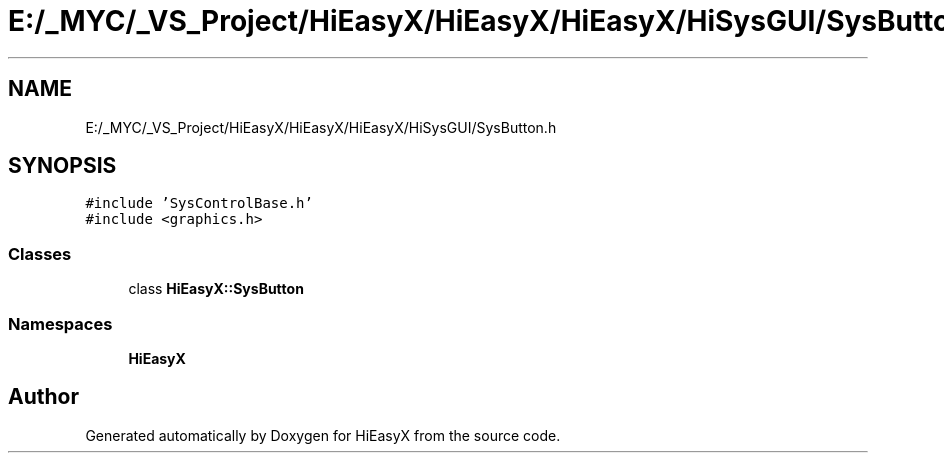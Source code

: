 .TH "E:/_MYC/_VS_Project/HiEasyX/HiEasyX/HiEasyX/HiSysGUI/SysButton.h" 3 "Sat Aug 13 2022" "Version Ver0.2(alpha)" "HiEasyX" \" -*- nroff -*-
.ad l
.nh
.SH NAME
E:/_MYC/_VS_Project/HiEasyX/HiEasyX/HiEasyX/HiSysGUI/SysButton.h
.SH SYNOPSIS
.br
.PP
\fC#include 'SysControlBase\&.h'\fP
.br
\fC#include <graphics\&.h>\fP
.br

.SS "Classes"

.in +1c
.ti -1c
.RI "class \fBHiEasyX::SysButton\fP"
.br
.in -1c
.SS "Namespaces"

.in +1c
.ti -1c
.RI " \fBHiEasyX\fP"
.br
.in -1c
.SH "Author"
.PP 
Generated automatically by Doxygen for HiEasyX from the source code\&.
